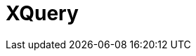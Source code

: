 // Do not edit directly!
// This file was generated by camel-quarkus-maven-plugin:update-extension-doc-page

= XQuery
:cq-artifact-id: camel-quarkus-saxon
:cq-artifact-id-base: saxon
:cq-native-supported: false
:cq-status: Preview
:cq-deprecated: false
:cq-jvm-since: 1.1.0
:cq-native-since: n/a
:cq-camel-part-name: xquery
:cq-camel-part-title: XQuery
:cq-camel-part-description: Evaluate an XQuery expressions against an XML payload.
:cq-extension-page-title: XQuery
